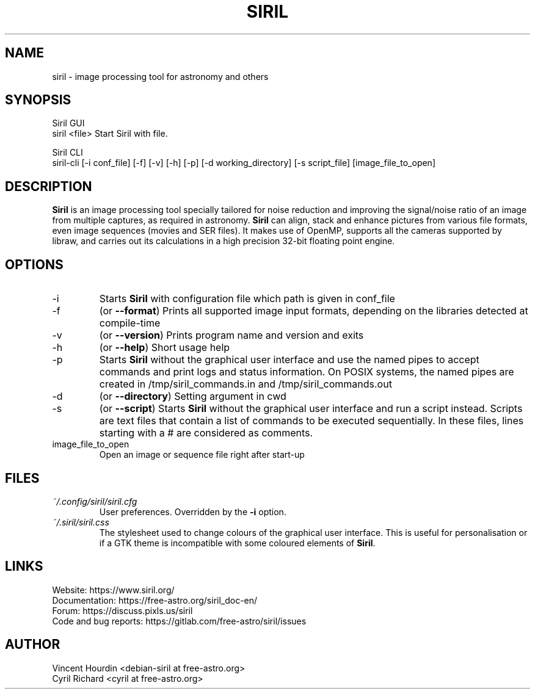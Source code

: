 .\" Manpage for Siril 1.0
.TH SIRIL "1" "January 2020" "siril 1.0" "User Commands"
.SH NAME
siril \- image processing tool for astronomy and others
.SH SYNOPSIS
Siril GUI
 siril <file>             Start Siril with file.
  
Siril CLI
 siril-cli [-i conf_file] [-f] [-v] [-h] [-p] [-d working_directory] [-s script_file] [image_file_to_open]
.SH DESCRIPTION
\fBSiril\fP is an image processing tool specially tailored for noise reduction and improving the signal/noise ratio of an image from multiple captures, as required in astronomy. \fBSiril\fP can align, stack and enhance pictures from various file formats, even image sequences (movies and SER files). It makes use of OpenMP, supports all the cameras supported by libraw, and carries out its calculations in a high precision 32-bit floating point engine.
.SH OPTIONS
.IP -i
Starts \fBSiril\fP with configuration file which path is given in conf_file
.IP -f
(or \fB\-\-format\fR) Prints all supported image input formats, depending on the libraries detected at compile-time
.IP -v
(or \fB\-\-version\fR) Prints program name and version and exits
.IP -h
(or \fB\-\-help\fR) Short usage help
.IP -p
Starts \fBSiril\fP without the graphical user interface and use the named pipes to accept commands and print logs and status information. On POSIX systems, the named pipes are created in /tmp/siril_commands.in and /tmp/siril_commands.out
.IP -d
(or \fB\-\-directory\fR) Setting argument in cwd
.IP -s
(or \fB\-\-script\fR) Starts \fBSiril\fP without the graphical user interface and run a script instead. Scripts are text files that contain a list of commands to be executed sequentially. In these files, lines starting with a # are considered as comments.
.IP image_file_to_open
Open an image or sequence file right after start-up
.SH FILES
.I ~/.config/siril/siril.cfg
.RS
User preferences. Overridden by the
.B -i
option.
.RE
.I ~/.siril/siril.css
.RS
The stylesheet used to change colours of the graphical user interface. This is useful for personalisation or if a GTK theme is incompatible with some coloured elements of \fBSiril\fP.
.SH LINKS
 Website: https://www.siril.org/
 Documentation: https://free-astro.org/siril_doc-en/
 Forum: https://discuss.pixls.us/siril
 Code and bug reports: https://gitlab.com/free-astro/siril/issues
.SH AUTHOR
 Vincent Hourdin <debian-siril at free-astro.org>
 Cyril Richard <cyril at free-astro.org>

